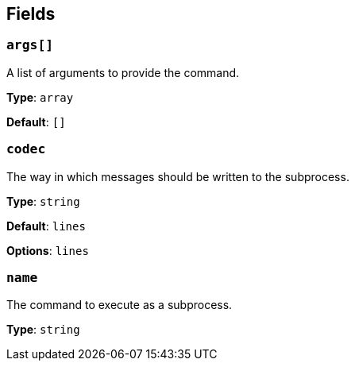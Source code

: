 // This content is autogenerated. Do not edit manually. To override descriptions, use the doc-tools CLI with the --overrides option: https://redpandadata.atlassian.net/wiki/spaces/DOC/pages/1247543314/Generate+reference+docs+for+Redpanda+Connect

== Fields

=== `args[]`

A list of arguments to provide the command.

*Type*: `array`

*Default*: `[]`

=== `codec`

The way in which messages should be written to the subprocess.

*Type*: `string`

*Default*: `lines`

*Options*: `lines`

=== `name`

The command to execute as a subprocess.

*Type*: `string`



